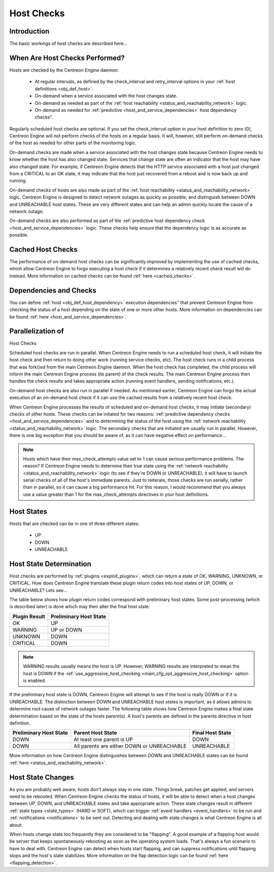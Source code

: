 .. _host_checks:

Host Checks
***********

Introduction
============

The basic workings of host checks are described here...

When Are Host Checks Performed?
===============================

Hosts are checked by the Centreon Engine daemon:

  * At regular intervals, as defined by the check_interval and
    retry_interval options in your
    :ref:`host definitions <obj_def_host>`.
  * On-demand when a service associated with the host changes state.
  * On-demand as needed as part of the
    :ref:`host reachability <status_and_reachability_network>`
    logic.
  * On-demand as needed for
    :ref:`predictive <host_and_service_dependencies>`
    host dependency checks".

Regularly scheduled host checks are optional. If you set the
check_interval option in your host definition to zero (0), Centreon
Engine will not perform checks of the hosts on a regular basis. It will,
however, still perform on-demand checks of the host as needed for other
parts of the monitoring logic.

On-demand checks are made when a service associated with the host
changes state because Centreon Engine needs to know whether the host has
also changed state. Services that change state are often an indicator
that the host may have also changed state. For example, if Centreon
Engine detects that the HTTP service associated with a host just changed
from a CRITICAL to an OK state, it may indicate that the host just
recovered from a reboot and is now back up and running.

On-demand checks of hosts are also made as part of the
:ref:`host reachability <status_and_reachability_network>`
logic. Centreon Engine is designed to detect network outages as quickly
as possible, and distinguish between DOWN and UNREACHABLE host
states. These are very different states and can help an admin quickly
locate the cause of a network outage.

On-demand checks are also performed as part of the
:ref:`predictive host dependency check <host_and_service_dependencies>`
logic. These checks help ensure that the dependency logic is as accurate
as possible.

Cached Host Checks
==================

The performance of on-demand host checks can be significantly improved
by implementing the use of cached checks, which allow Centreon Engine to
forgo executing a host check if it determines a relatively recent check
result will do instead. More information on cached checks can be found
:ref:`here <cached_checks>`.

Dependencies and Checks
=======================

You can define :ref:`host <obj_def_host_dependency>` execution
dependencies" that prevent Centreon Engine from checking the status of a
host depending on the state of one or more other hosts. More information
on dependencies can be found :ref:`here <host_and_service_dependencies>`.

Parallelization of
==================

Host Checks

Scheduled host checks are run in parallel. When Centreon Engine needs to
run a scheduled host check, it will initiate the host check and then
return to doing other work (running service checks, etc). The host check
runs in a child process that was fork()ed from the main Centreon Engine
daemon. When the host check has completed, the child process will inform
the main Centreon Engine process (its parent) of the check results. The
main Centreon Engine process then handles the check results and takes
appropriate action (running event handlers, sending notifications,
etc.).

On-demand host checks are also run in parallel if needed. As mentioned
earlier, Centreon Engine can forgo the actual execution of an on-demand
host check if it can use the cached results from a relatively recent
host check.

When Centreon Engine processes the results of scheduled and on-demand
host checks, it may initiate (secondary) checks of other hosts. These
checks can be initated for two reasons: :ref:`predictive dependency
checks <host_and_service_dependencies>` and to determining the
status of the host using the
:ref:`network reachability <status_and_reachability_network>`
logic. The secondary checks that are initiated are usually run in
parallel. However, there is one big exception that you should be aware
of, as it can have negative effect on performance...

.. note::

   Hosts which have their max_check_attempts value set to 1 can cause
   serious performance problems. The reason? If Centreon Engine needs to
   determine their true state using the
   :ref:`network reachability <status_and_reachability_network>`
   logic (to see if they're DOWN or UNREACHABLE), it will have to launch
   serial checks of all of the host's immediate parents. Just to
   reiterate, those checks are run serially, rather than in parallel, so
   it can cause a big performance hit. For this reason, I would
   recommend that you always use a value greater than 1 for the
   max_check_attempts directives in your host definitions.

Host States
===========

Hosts that are checked can be in one of three different states:

  * UP
  * DOWN
  * UNREACHABLE

Host State Determination
========================

Host checks are performed by :ref:`plugins <exploit_plugins>`, which
can return a state of OK, WARNING, UNKNOWN, or CRITICAL. How does
Centreon Engine translate these plugin return codes into host states of
UP, DOWN, or UNREACHABLE? Lets see...

The table below shows how plugin return codes correspond with
preliminary host states. Some post-processing (which is described later)
is done which may then alter the final host state.

============= ======================
Plugin Result Preliminary Host State
============= ======================
OK            UP
WARNING       UP or DOWN
UNKNOWN       DOWN
CRITICAL      DOWN
============= ======================

.. note::

   WARNING results usually means the host is UP. However, WARNING
   results are interpreted to mean the host is DOWN if the
   :ref:`use_aggressive_host_checking <main_cfg_opt_aggressive_host_checking>`
   option is enabled.

If the preliminary host state is DOWN, Centreon Engine will attempt to
see if the host is really DOWN or if it is UNREACHABLE. The distinction
between DOWN and UNREACHABLE host states is important, as it allows
admins to determine root cause of network outages faster. The following
table shows how Centreon Engine makes a final state determination based
on the state of the hosts parent(s). A host's parents are defined in the
parents directive in host definition.

====================== ========================================== ================
Preliminary Host State Parent Host State                          Final Host State
====================== ========================================== ================
DOWN                   At least one parent is UP                  DOWN
DOWN                   All parents are either DOWN or UNREACHABLE UNREACHABLE
====================== ========================================== ================

More information on how Centreon Engine distinguishes between DOWN and
UNREACHABLE states can be found
:ref:`here <status_and_reachability_network>`.

Host State Changes
==================

As you are probably well aware, hosts don't always stay in one
state. Things break, patches get applied, and servers need to be
rebooted. When Centreon Engine checks the status of hosts, it will be
able to detect when a host changes between UP, DOWN, and UNREACHABLE
states and take appropriate action. These state changes result in
different :ref:`state types <state_types>` (HARD or SOFT), which can
trigger :ref:`event handlers <event_handlers>` to be run and
:ref:`notifications <notifications>` to be sent out. Detecting and
dealing with state changes is what Centreon Engine is all about.

When hosts change state too frequently they are considered to be
"flapping". A good example of a flapping host would be server that keeps
spontaneously rebooting as soon as the operating system loads. That's
always a fun scenario to have to deal with. Centreon Engine can detect
when hosts start flapping, and can suppress notifications until flapping
stops and the host's state stabilizes. More information on the flap
detection logic can be found
:ref:`here <flapping_detection>`.
